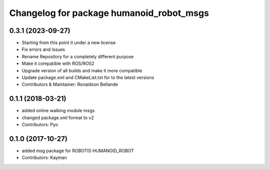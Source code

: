 ^^^^^^^^^^^^^^^^^^^^^^^^^^^^^^^^^^^^^^
Changelog for package humanoid_robot_msgs
^^^^^^^^^^^^^^^^^^^^^^^^^^^^^^^^^^^^^^

0.3.1 (2023-09-27)
------------------
* Starting from this point it under a new license
* Fix errors and Issues
* Rename Repository for a completely different purpose
* Make it compatible with ROS/ROS2
* Upgrade version of all builds and make it more compatible
* Update package.xml and CMakeList.txt for to the latest versions
* Contributors & Maintainer: Ronaldson Bellande

0.1.1 (2018-03-21)
------------------
* added online walking module msgs
* changed package.xml format to v2
* Contributors: Pyo

0.1.0 (2017-10-27)
------------------
* added msg package for ROBOTIS HUMANOID_ROBOT
* Contributors: Kayman
